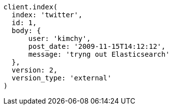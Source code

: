 [source, ruby]
----
client.index(
  index: 'twitter',
  id: 1,
  body: {
      user: 'kimchy',
      post_date: '2009-11-15T14:12:12',
      message: 'tryng out Elasticsearch'
  },
  version: 2,
  version_type: 'external'
)
----